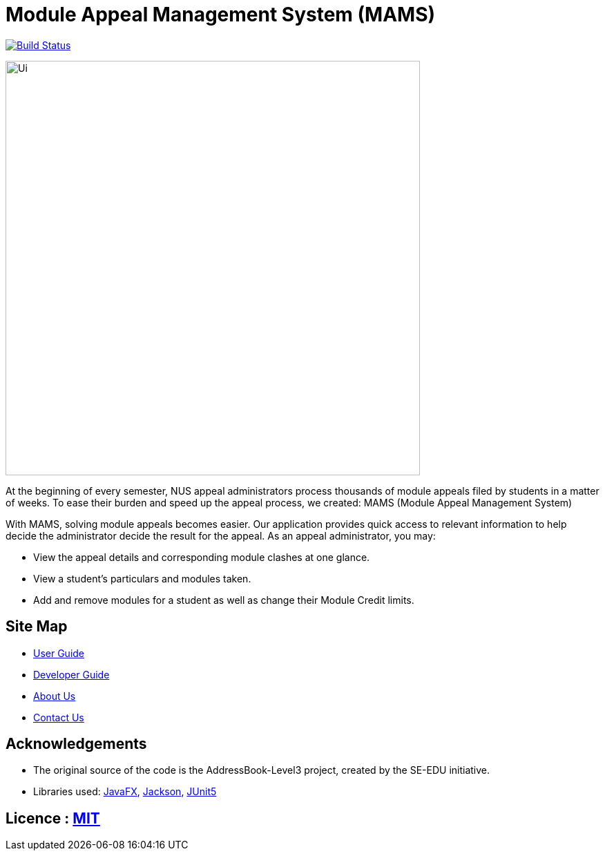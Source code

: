 = Module Appeal Management System (MAMS)
ifdef::env-github,env-browser[:relfileprefix: docs/]

https://travis-ci.com/AY1920S1-CS2103-T11-2/main[image:https://travis-ci.org/se-edu/addressbook-level3.svg?branch=master[Build Status]]


ifdef::env-github[]
image::docs/images/MAMS-UI.png[width="600"]
endif::[]

ifndef::env-github[]
image::images/Ui.png[width="600"]
endif::[]

At the beginning of every semester, NUS appeal administrators process thousands of module appeals filed by students in a matter of weeks.  To ease their burden and speed up the appeal process, we created: MAMS (Module Appeal Management System)

With MAMS, solving module appeals becomes easier. Our application provides quick access to relevant information to help decide the administrator decide the result for the appeal. As an appeal administrator, you may:


* View the appeal details and corresponding module clashes at one glance.
* View a student’s particulars and modules taken.
* Add and remove modules for a student as well as change their Module Credit limits.

== Site Map

* <<UserGuide#, User Guide>>
* <<DeveloperGuide#, Developer Guide>>
* <<AboutUs#, About Us>>
* <<ContactUs#, Contact Us>>

== Acknowledgements

* The original source of the code is the AddressBook-Level3 project, created by the SE-EDU initiative.
* Libraries used: https://openjfx.io/[JavaFX], https://github.com/FasterXML/jackson[Jackson], https://github.com/junit-team/junit5[JUnit5]

== Licence : link:LICENSE[MIT]
